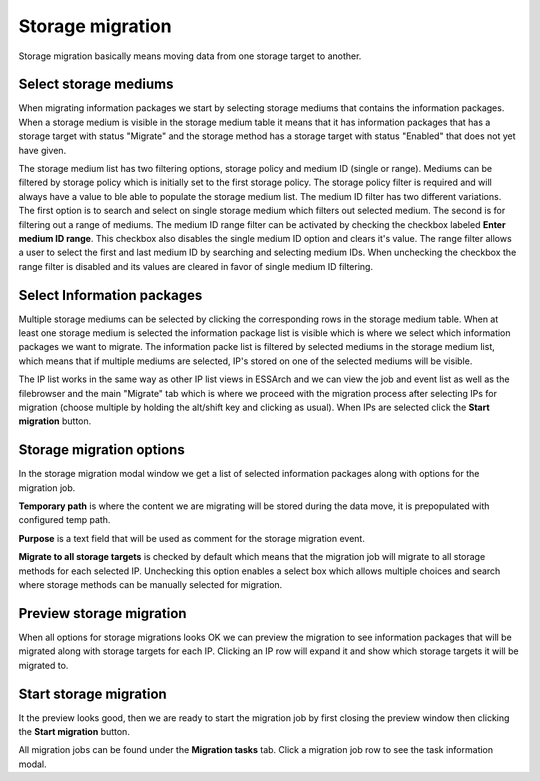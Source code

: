 .. _storage-migration:

******************
Storage migration
******************

Storage migration basically means moving data from one storage target to another.

Select storage mediums
======================
When migrating information packages we start by selecting storage mediums that contains the
information packages.
When a storage medium is visible in the storage medium table it means that it has information packages
that has a storage target with status "Migrate" and the storage method has a storage target with status
"Enabled" that does not yet have given.

The storage medium list has two filtering options, storage policy and medium ID (single or range).
Mediums can be filtered by storage policy which is initially set to the first storage policy.
The storage policy filter is required and will always have a value to ble able to populate the storage medium
list.
The medium ID filter has two different variations. The first option is to search and select on single
storage medium which filters out selected medium. The second is for filtering out a range of mediums.
The medium ID range filter can be activated by checking the checkbox labeled **Enter medium ID range**.
This checkbox also disables the single medium ID option and clears it's value.
The range filter allows a user to select the first and last medium ID by searching and selecting
medium IDs.
When unchecking the checkbox the range filter is disabled and its values are cleared in favor of
single medium ID filtering.

Select Information packages
===========================

Multiple storage mediums can be selected by clicking the corresponding rows in the storage medium table.
When at least one storage medium is selected the information package list is visible which is where
we select which information packages we want to migrate.
The information packe list is filtered by selected mediums in the storage medium list, which means
that if multiple mediums are selected, IP's stored on one of the selected mediums will be visible.

The IP list works in the same way as other IP list views in ESSArch and we can view the job and event list
as well as the filebrowser and the main "Migrate" tab which is where we proceed with the migration process
after selecting IPs for migration (choose multiple by holding the alt/shift key and clicking as usual).
When IPs are selected click the **Start migration** button.

Storage migration options
=========================

In the storage migration modal window we get a list of selected information packages along with options
for the migration job.

**Temporary path** is where the content we are migrating will be stored during the data move, it is
prepopulated with configured temp path.

**Purpose** is a text field that will be used as comment for the storage migration event.

**Migrate to all storage targets** is checked by default which means that the migration job will migrate
to all storage methods for each selected IP. Unchecking this option enables a select box which allows
multiple choices and search where storage methods can be manually selected for migration.

Preview storage migration
=========================

When all options for storage migrations looks OK we can preview the migration to see information packages
that will be migrated along with storage targets for each IP. Clicking an IP row will expand it and show
which storage targets it will be migrated to.

Start storage migration
=======================

It the preview looks good, then we are ready to start the migration job by first closing the preview window
then clicking the **Start migration** button.

All migration jobs can be found under the **Migration tasks** tab. Click a migration job row to see the
task information modal.
